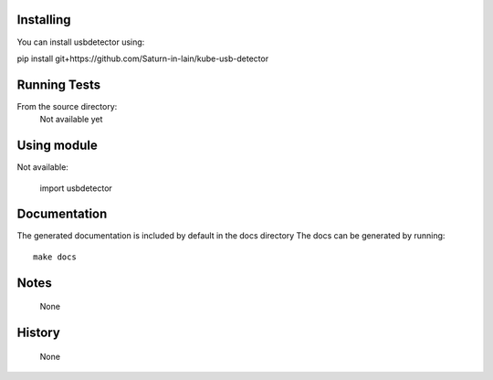 


==========
Installing
==========

You can install usbdetector using:

pip install git+https://github.com/Saturn-in-lain/kube-usb-detector


=============
Running Tests
=============

From the source directory:
    Not available yet

===================
Using module
===================

Not available:

    import usbdetector

=============
Documentation
=============

The generated documentation is included by default in the docs directory
The docs can be generated by running::
    make docs

=====
Notes
=====

    None

=======
History
=======

    None